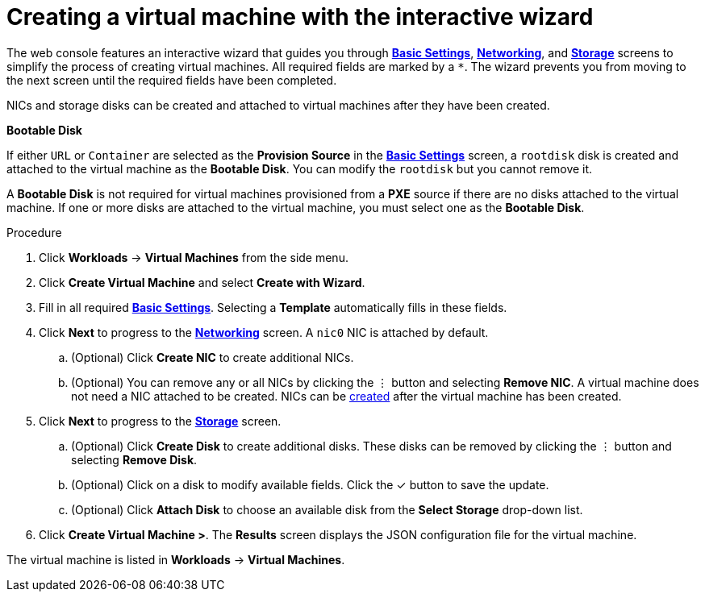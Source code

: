// Module included in the following assemblies:
//
// * cnv_users_guide/cnv_users_guide.adoc

[[cnv-creating-vm-wizard-web]]
= Creating a virtual machine with the interactive wizard

The web console features an interactive wizard that guides you through xref:cnv-vm-wizard-fields-web[*Basic Settings*], xref:cnv-networking-wizard-fields-web[*Networking*], and xref:cnv-storage-wizard-fields-web[*Storage*] screens to simplify the process of creating virtual machines. All required fields are marked by a `*`. The wizard prevents you from moving to the next screen until the required fields have been completed.

NICs and storage disks can be created and attached to virtual machines after they have been created. 

.*Bootable Disk*

If either `URL` or `Container` are selected as the *Provision Source* in the xref:cnv-vm-wizard-fields-web[*Basic Settings*] screen, a `rootdisk` disk is created and attached to the virtual machine as the *Bootable Disk*. You can modify the `rootdisk` but you cannot remove it. 

A *Bootable Disk* is not required for virtual machines provisioned from a *PXE* source if there are no disks attached to the virtual machine. If one or more disks are attached to the virtual machine, you must select one as the *Bootable Disk*. 

.Procedure

. Click *Workloads* -> *Virtual Machines* from the side menu.
. Click *Create Virtual Machine* and select *Create with Wizard*. 
. Fill in all required xref:cnv-vm-wizard-fields-web[*Basic Settings*]. Selecting a *Template* automatically fills in these fields. 
. Click *Next* to progress to the xref:cnv-networking-wizard-fields-web[*Networking*] screen. A `nic0` NIC is attached by default. 
.. (Optional) Click *Create NIC* to create additional NICs. 
.. (Optional) You can remove any or all NICs by clicking the &#8942; button and selecting *Remove NIC*. A virtual machine does not need a NIC attached to be created. NICs can be xref:cnv-vm-create-nic-web[created] after the virtual machine has been created. 
. Click *Next* to progress to the xref:cnv-storage-wizard-fields-web[*Storage*] screen. 
.. (Optional) Click *Create Disk* to create additional disks. These disks can be removed by clicking the &#8942; button and selecting *Remove Disk*.
.. (Optional) Click on a disk to modify available fields. Click the &#10003; button to save the update.
.. (Optional) Click *Attach Disk* to choose an available disk from the *Select Storage* drop-down list.
. Click *Create Virtual Machine >*. The *Results* screen displays the JSON configuration file for the virtual machine. 

The virtual machine is listed in *Workloads* -> *Virtual Machines*. 

